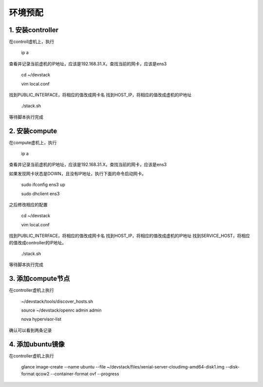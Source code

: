 ========================
环境预配
========================

1. 安装controller
================

在controll虚机上，执行

    ip a
    
查看并记录当前虚机的IP地址，应该是192.168.31.X，查找当前的网卡，应该是ens3

    cd ~/devstack
    
    vim local.conf
    
找到PUBLIC_INTERFACE，将相应的值改成网卡名
找到HOST_IP，将相应的值改成虚机的IP地址

    ./stack.sh
    
等待脚本执行完成

2. 安装compute
=============

在compute虚机上，执行

    ip a
    
查看并记录当前虚机的IP地址，应该是192.168.31.X，查找当前的网卡，应该是ens3

如果发现网卡状态是DOWN，且没有IP地址，执行下面的命令启动网卡。

    sudo ifconfig ens3 up
    
    sudo dhclient ens3
    
之后修改相应的配置

    cd ~/devstack
    
    vim local.conf
    
找到PUBLIC_INTERFACE，将相应的值改成网卡名
找到HOST_IP，将相应的值改成虚机的IP地址
找到SERVICE_HOST，将相应的值改成controller的IP地址。

    ./stack.sh
    
等待脚本执行完成

3. 添加compute节点
========

在controller虚机上执行

  ~/devstack/tools/discover_hosts.sh
  
  source ~/devstack/openrc admin admin
  
  nova hypervisor-list
  
确认可以看到两条记录

4. 添加ubuntu镜像
===============

在controller虚机上执行

    glance image-create --name ubuntu --file ~/devstack/files/xenial-server-cloudimg-amd64-disk1.img --disk-format qcow2 --container-format ovf --progress
